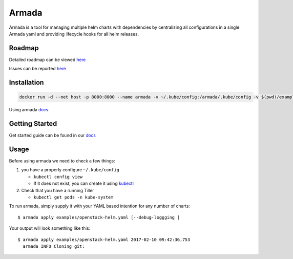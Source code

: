 Armada
======

|Docker Repository on Quay| |Build Status| |Doc Status| |Code Coverage|




Armada is a tool for managing multiple helm charts with dependencies by centralizing
all configurations in a single Armada yaml and providing lifecycle
hooks for all helm releases.

Roadmap
-------

Detailed roadmap can be viewed `here <https://github.com/att-comdev/armada/milestones>`_

Issues can be reported `here <https://github.com/att-comdev/armada/issues>`_

Installation
------------

.. code-block:: bash

    docker run -d --net host -p 8000:8000 --name armada -v ~/.kube/config:/armada/.kube/config -v $(pwd)/examples/:/examples quay.io/attcomdev/armada:latest

Using armada `docs <docs/source/operations/guide-use-armada.rst>`_

Getting Started
---------------

Get started guide can be found in our `docs <docs/source/development/getting-started.rst>`_

Usage
-----

Before using armada we need to check a few things:

1. you have a properly configure ``~/.kube/config``

   -  ``kubectl config view``
   -  If it does not exist, you can create it using `kubectl`_

2. Check that you have a running Tiller

   -  ``kubectl get pods -n kube-system``

To run armada, simply supply it with your YAML based intention for any
number of charts:

::

    $ armada apply examples/openstack-helm.yaml [--debug-loggging ]

Your output will look something like this:

::

    $ armada apply examples/openstack-helm.yaml 2017-02-10 09:42:36,753
      armada INFO Cloning git:

.. _pygit2: http://www.pygit2.org/install.html#libgit2-within-a-virtual-environment
.. _kubectl: https://kubernetes.io/docs/user-guide/kubectl/kubectl_config/

.. |Docker Repository on Quay| image:: https://quay.io/repository/attcomdev/armada/status
   :target: https://quay.io/repository/attcomdev/armada
.. |Build Status| image:: https://travis-ci.org/att-comdev/armada.svg?branch=master
   :target: https://travis-ci.org/att-comdev/armada
.. |Doc Status| image:: https://readthedocs.org/projects/armada-helm/badge/?version=latest
   :target: http://armada-helm.readthedocs.io/
.. |Code Coverage| image:: https://codecov.io/gh/att-comdev/armada/branch/master/graph/badge.svg
   :target: https://codecov.io/gh/att-comdev/armada
